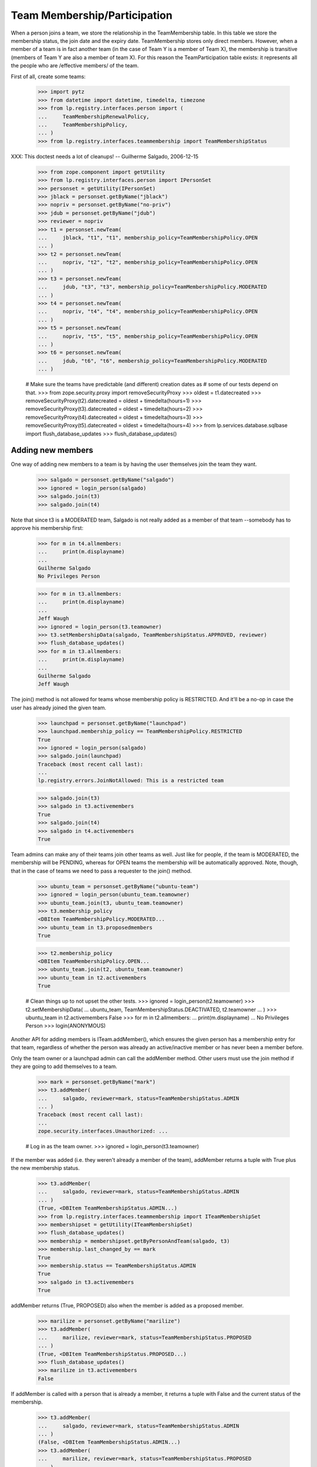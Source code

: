 Team Membership/Participation
=============================

When a person joins a team, we store the relationship in the TeamMembership
table. In this table we store the membership status, the join date and the
expiry date. TeamMembership stores only direct members. However, when a
member of a team is in fact another team (in the case of Team Y is a member
of Team X), the membership is transitive (members of Team Y are also a
member of team X). For this reason the TeamParticipation table exists: it
represents all the people who are /effective members/ of the team.

First of all, create some teams:

    >>> import pytz
    >>> from datetime import datetime, timedelta, timezone
    >>> from lp.registry.interfaces.person import (
    ...     TeamMembershipRenewalPolicy,
    ...     TeamMembershipPolicy,
    ... )
    >>> from lp.registry.interfaces.teammembership import TeamMembershipStatus

XXX: This doctest needs a lot of cleanups!
-- Guilherme Salgado, 2006-12-15

    >>> from zope.component import getUtility
    >>> from lp.registry.interfaces.person import IPersonSet
    >>> personset = getUtility(IPersonSet)
    >>> jblack = personset.getByName("jblack")
    >>> nopriv = personset.getByName("no-priv")
    >>> jdub = personset.getByName("jdub")
    >>> reviewer = nopriv
    >>> t1 = personset.newTeam(
    ...     jblack, "t1", "t1", membership_policy=TeamMembershipPolicy.OPEN
    ... )
    >>> t2 = personset.newTeam(
    ...     nopriv, "t2", "t2", membership_policy=TeamMembershipPolicy.OPEN
    ... )
    >>> t3 = personset.newTeam(
    ...     jdub, "t3", "t3", membership_policy=TeamMembershipPolicy.MODERATED
    ... )
    >>> t4 = personset.newTeam(
    ...     nopriv, "t4", "t4", membership_policy=TeamMembershipPolicy.OPEN
    ... )
    >>> t5 = personset.newTeam(
    ...     nopriv, "t5", "t5", membership_policy=TeamMembershipPolicy.OPEN
    ... )
    >>> t6 = personset.newTeam(
    ...     jdub, "t6", "t6", membership_policy=TeamMembershipPolicy.MODERATED
    ... )

    # Make sure the teams have predictable (and different) creation dates as
    # some of our tests depend on that.
    >>> from zope.security.proxy import removeSecurityProxy
    >>> oldest = t1.datecreated
    >>> removeSecurityProxy(t2).datecreated = oldest + timedelta(hours=1)
    >>> removeSecurityProxy(t3).datecreated = oldest + timedelta(hours=2)
    >>> removeSecurityProxy(t4).datecreated = oldest + timedelta(hours=3)
    >>> removeSecurityProxy(t5).datecreated = oldest + timedelta(hours=4)
    >>> from lp.services.database.sqlbase import flush_database_updates
    >>> flush_database_updates()


Adding new members
------------------

One way of adding new members to a team is by having the user themselves
join the team they want.

    >>> salgado = personset.getByName("salgado")
    >>> ignored = login_person(salgado)
    >>> salgado.join(t3)
    >>> salgado.join(t4)

Note that since t3 is a MODERATED team, Salgado is not really added as a
member of that team --somebody has to approve his membership first:

    >>> for m in t4.allmembers:
    ...     print(m.displayname)
    ...
    Guilherme Salgado
    No Privileges Person

    >>> for m in t3.allmembers:
    ...     print(m.displayname)
    ...
    Jeff Waugh
    >>> ignored = login_person(t3.teamowner)
    >>> t3.setMembershipData(salgado, TeamMembershipStatus.APPROVED, reviewer)
    >>> flush_database_updates()
    >>> for m in t3.allmembers:
    ...     print(m.displayname)
    ...
    Guilherme Salgado
    Jeff Waugh

The join() method is not allowed for teams whose membership policy is
RESTRICTED. And it'll be a no-op in case the user has already joined the
given team.

    >>> launchpad = personset.getByName("launchpad")
    >>> launchpad.membership_policy == TeamMembershipPolicy.RESTRICTED
    True
    >>> ignored = login_person(salgado)
    >>> salgado.join(launchpad)
    Traceback (most recent call last):
    ...
    lp.registry.errors.JoinNotAllowed: This is a restricted team

    >>> salgado.join(t3)
    >>> salgado in t3.activemembers
    True
    >>> salgado.join(t4)
    >>> salgado in t4.activemembers
    True

Team admins can make any of their teams join other teams as well.
Just like for people, if the team is MODERATED, the membership will
be PENDING, whereas for OPEN teams the membership will be automatically
approved.  Note, though, that in the case of teams we need to pass a
requester to the join() method.

    >>> ubuntu_team = personset.getByName("ubuntu-team")
    >>> ignored = login_person(ubuntu_team.teamowner)
    >>> ubuntu_team.join(t3, ubuntu_team.teamowner)
    >>> t3.membership_policy
    <DBItem TeamMembershipPolicy.MODERATED...
    >>> ubuntu_team in t3.proposedmembers
    True

    >>> t2.membership_policy
    <DBItem TeamMembershipPolicy.OPEN...
    >>> ubuntu_team.join(t2, ubuntu_team.teamowner)
    >>> ubuntu_team in t2.activemembers
    True

    # Clean things up to not upset the other tests.
    >>> ignored = login_person(t2.teamowner)
    >>> t2.setMembershipData(
    ...     ubuntu_team, TeamMembershipStatus.DEACTIVATED, t2.teamowner
    ... )
    >>> ubuntu_team in t2.activemembers
    False
    >>> for m in t2.allmembers:
    ...     print(m.displayname)
    ...
    No Privileges Person
    >>> login(ANONYMOUS)

Another API for adding members is ITeam.addMember(), which ensures the given
person has a membership entry for that team, regardless of whether the person
was already an active/inactive member or has never been a member before.

Only the team owner or a launchpad admin can call the addMember method.
Other users must use the join method if they are going to add themselves
to a team.

    >>> mark = personset.getByName("mark")
    >>> t3.addMember(
    ...     salgado, reviewer=mark, status=TeamMembershipStatus.ADMIN
    ... )
    Traceback (most recent call last):
    ...
    zope.security.interfaces.Unauthorized: ...

    # Log in as the team owner.
    >>> ignored = login_person(t3.teamowner)

If the member was added (i.e. they weren't already a member of the team),
addMember returns a tuple with True plus the new membership status.

    >>> t3.addMember(
    ...     salgado, reviewer=mark, status=TeamMembershipStatus.ADMIN
    ... )
    (True, <DBItem TeamMembershipStatus.ADMIN...)
    >>> from lp.registry.interfaces.teammembership import ITeamMembershipSet
    >>> membershipset = getUtility(ITeamMembershipSet)
    >>> flush_database_updates()
    >>> membership = membershipset.getByPersonAndTeam(salgado, t3)
    >>> membership.last_changed_by == mark
    True
    >>> membership.status == TeamMembershipStatus.ADMIN
    True
    >>> salgado in t3.activemembers
    True

addMember returns (True, PROPOSED) also when the member is added as a
proposed member.

    >>> marilize = personset.getByName("marilize")
    >>> t3.addMember(
    ...     marilize, reviewer=mark, status=TeamMembershipStatus.PROPOSED
    ... )
    (True, <DBItem TeamMembershipStatus.PROPOSED...)
    >>> flush_database_updates()
    >>> marilize in t3.activemembers
    False

If addMember is called with a person that is already a member, it
returns a tuple with False and the current status of the membership.

    >>> t3.addMember(
    ...     salgado, reviewer=mark, status=TeamMembershipStatus.ADMIN
    ... )
    (False, <DBItem TeamMembershipStatus.ADMIN...)
    >>> t3.addMember(
    ...     marilize, reviewer=mark, status=TeamMembershipStatus.PROPOSED
    ... )
    (False, <DBItem TeamMembershipStatus.PROPOSED...)

As expected, the membership object implements ITeamMembership.

    >>> from lp.testing import verifyObject
    >>> from lp.registry.interfaces.teammembership import ITeamMembership
    >>> verifyObject(ITeamMembership, membership)
    True

Note that, by default, the ITeam.addMember() API works slightly different
when the added member is a team. In that case the team will actually be
invited to be a member and one of the team's admins will have to accept the
invitation before the team is made a member.

    >>> ignored = login_person(t1.teamowner)

    # If the reviewer were also an admin of the team being added,
    # the status would go to APPROVED instead of INVITED.
    >>> t2.teamowner != t1.teamowner
    True
    >>> t1.addMember(t2, reviewer=t1.teamowner)
    (True, <DBItem TeamMembershipStatus.INVITED...)
    >>> membership = membershipset.getByPersonAndTeam(t2, t1)
    >>> membership.status == TeamMembershipStatus.INVITED
    True
    >>> for m in t1.allmembers:
    ...     print(m.displayname)
    ...
    James Blackwell

Once one of the t2 admins approve the membership, t2 is shown as a member
of t1 and the owner of t2 is an indirect member.

    >>> ignored = login_person(t2.teamowner)
    >>> t2.acceptInvitationToBeMemberOf(t1, comment="something")
    >>> for m in t1.activemembers:
    ...     print(m.displayname)
    ...
    James Blackwell
    t2
    >>> for m in t1.allmembers:
    ...     print(m.displayname)
    ...
    James Blackwell
    No Privileges Person
    t2

A team admin can also decline an invitation made to their team.

    >>> t2.addMember(t3, reviewer=mark)
    (True, <DBItem TeamMembershipStatus.INVITED...)
    >>> ignored = login_person(t3.teamowner)
    >>> t3.declineInvitationToBeMemberOf(t2, comment="something")
    >>> membership = membershipset.getByPersonAndTeam(t3, t2)
    >>> membership.status == TeamMembershipStatus.INVITATION_DECLINED
    True

In some cases it's necessary to bypass the invitation workflow and directly
add teams as members of other teams. We can do that by passing an extra
force_team_add=True to addMember(). We'll use that to add t3 as a member of
t2, thus making all t3 members be considered members of t2 as well.

    >>> ignored = login_person(t2.teamowner)

    # If the reviewer is also an admin of the team being added,
    # force_team_add is unnecessary, and we can't prove that that
    # argument works.
    >>> t3.teamowner != t2.teamowner
    True
    >>> t2.addMember(t3, reviewer=t2.teamowner, force_team_add=True)
    (True, <DBItem TeamMembershipStatus.APPROVED...)
    >>> for m in t2.allmembers:
    ...     print(m.displayname)
    ...
    Guilherme Salgado
    Jeff Waugh
    No Privileges Person
    t3

And members of t1 as well, since t2 is a member of t1.

    >>> for m in t1.allmembers:
    ...     print(m.displayname)
    ...
    Guilherme Salgado
    James Blackwell
    Jeff Waugh
    No Privileges Person
    t2
    t3


Passing in force_team_add=True is not necessary if the reviewer is the
admin of the team being added.

    >>> ignored = login_person(t3.teamowner)
    >>> t6.addMember(t3, reviewer=t3.teamowner)
    (True, <DBItem TeamMembershipStatus.APPROVED...)
    >>> for m in t6.allmembers:
    ...     print(m.displayname)
    ...
    Guilherme Salgado
    Jeff Waugh
    t3

Can we add t2 as a member of t3? No, we prevent this kind of loop, and users
can't do this because our vocabularies won't allow members that would cause
loops.

    >>> foobar = personset.getByEmail("foo.bar@canonical.com")
    >>> ignored = login_person(foobar)
    >>> t3.addMember(t2, reviewer)
    Traceback (most recent call last):
    ...
    AssertionError: Team 't3' is a member of 't2'. As a consequence, 't2'
    can't be added as a member of 't3'

Adding t2 as a member of t5 will add all t2 members as t5 members too.

    >>> t5.addMember(t2, reviewer, force_team_add=True)
    (True, <DBItem TeamMembershipStatus.APPROVED...)
    >>> for m in t5.allmembers:
    ...     print(m.displayname)
    ...
    Guilherme Salgado
    Jeff Waugh
    No Privileges Person
    t2
    t3

Adding t5 and t1 as members of t4 will add all t5 and t1 members as t4
members too.

    >>> t4.addMember(t5, reviewer, force_team_add=True)
    (True, <DBItem TeamMembershipStatus.APPROVED...)
    >>> t4.addMember(t1, reviewer, force_team_add=True)
    (True, <DBItem TeamMembershipStatus.APPROVED...)
    >>> for m in t4.allmembers:
    ...     print(m.displayname)
    ...
    Guilherme Salgado
    James Blackwell
    Jeff Waugh
    No Privileges Person
    t1
    t2
    t3
    t5

    >>> flush_database_updates()

After adding all this mess, this is what we have:

(This table doesn't include the team owner (Foo Bar), but since they're the
owner they're also a direct member of all teams)
=============================================================
||  Team      ||  Direct Members   ||  Indirect Members    ||
=============================================================
||   T1       ||  T2               ||  T3, Salgado         ||
||   T2       ||  T3               ||  Salgado             ||
||   T3       ||  Salgado          ||                      ||
||   T4       ||  T5, T1, Salgado  ||  T2, T3              ||
||   T5       ||  T2               ||  T3, Salgado         ||


We can use IPerson.findPathToTeam() to check some of the relationships drawn
above, either from a person to a given team ...

    >>> for team in salgado.findPathToTeam(t1):
    ...     print(team.name)
    ...
    t3
    t2
    t1
    >>> for team in salgado.findPathToTeam(t5):
    ...     print(team.name)
    ...
    t3
    t2
    t5
    >>> for team in salgado.findPathToTeam(t3):
    ...     print(team.name)
    ...
    t3

... or from a team to another one:

    >>> for team in t3.findPathToTeam(t4):
    ...     print(team.name)
    ...
    t2
    t1
    t4

t2 can't use its leave() method to leave t5 because it's a team and teams
take no actions. One of t5 administrators have to go and remove t2 from t5
if t2 shouldn't be a member of t5 anymore.

    >>> ignored = login_person(t5.teamowner)
    >>> t5.setMembershipData(t2, TeamMembershipStatus.DEACTIVATED, reviewer)

Removing t2 from t5 will have implications in all teams that have t5 as a
(direct or indirect) member.

t5 had only one member and two other indirect members. Now that t2 is not its
member anymore, it doesn't have any members apart from its owner.

    >>> for m in t5.allmembers:
    ...     print(m.displayname)
    ...
    No Privileges Person

Removing t2 from t5 won't remove it from t4, because t2 is also a member of
t1, which is a member of t4.

    >>> for m in t4.allmembers:
    ...     print(m.displayname)
    ...
    Guilherme Salgado
    James Blackwell
    Jeff Waugh
    No Privileges Person
    t1
    t2
    t3
    t5

Nothing changes in t1, because t5 wasn't one of its members.

    >>> for m in t1.allmembers:
    ...     print(m.displayname)
    ...
    Guilherme Salgado
    James Blackwell
    Jeff Waugh
    No Privileges Person
    t2
    t3

If 'Guilherme Salgado' decides to leave t3, he'll also be removed from t1
and t2, but not from t4, because he's a direct member of t4.

    >>> ignored = login_person(salgado)
    >>> salgado.leave(t3)
    >>> salgado in t1.allmembers
    False
    >>> salgado in t2.allmembers
    False
    >>> salgado in t4.allmembers
    True


This is what we have now, after removing t2 from t5 and Salgado from t3.

(This table doesn't include the team owner (Foo Bar), but since they're the
owner they're also a direct member of all teams)
=============================================================
||  Team      ||  Members          ||  Indirect Members    ||
=============================================================
||   T1       ||  T2               ||  T3                  ||
||   T2       ||  T3               ||                      ||
||   T3       ||                   ||                      ||
||   T4       ||  T5, T1, Salgado  ||  T2, T3              ||
||   T5       ||                   ||                      ||


Now, if I add a new member to t3, will it be added to t2, t1 and t4 as well?
Let's see...

    >>> cprov = getUtility(IPersonSet).getByName("cprov")
    >>> t3.addMember(cprov, reviewer)
    (True, <DBItem TeamMembershipStatus.APPROVED...)
    >>> [m.displayname for m in t3.allmembers]
    [...'Celso Providelo'...

    >>> [m.displayname for m in t2.allmembers]
    [...'Celso Providelo'...

    >>> [m.displayname for m in t1.allmembers]
    [...'Celso Providelo'...

    >>> [m.displayname for m in t4.allmembers]
    [...'Celso Providelo'...


It's important to note that even if the owner leaves the team, which
removes their membership, they will still be the team's owner and retain
their rights over it. This ensures we'll never have teams which can't be
managed. This does not imply that the owner will be a member of the team.

    >>> ignored = login_person(t5.teamowner)
    >>> t5.teamowner.leave(t5)
    >>> flush_database_updates()
    >>> [m.displayname for m in t5.allmembers]
    []
    >>> t5.teamowner.inTeam(t5)
    False

The team owner can make themselves a member again even if the team is
restricted:

    >>> t5.teamowner.join(t5, requester=t5.teamowner)
    >>> flush_database_updates()
    >>> t5.teamowner in t5.allmembers
    True
    >>> t5.teamowner.inTeam(t5)
    True

And escalate their privileges back to administrator:

    >>> membership = membershipset.getByPersonAndTeam(t5.teamowner, t5)
    >>> membership.setStatus(TeamMembershipStatus.ADMIN, t5.teamowner)
    True

Changing membership data
------------------------

The only bits of a TeamMembership that can be changed are its status, expiry
date, reviewer[comment] and the date the user joined. From these ones, the
most interesting ones are the status and expiry date, which can only be set
through a specific API (setStatus() and setExpirationDate()) protected with
the launchpad.Edit permission. Also, since we don't want team admins to change
the expiry date of their own memberships, the setExpirationDate() method does
an extra check to ensure that doesn't happen.

    # Foo Bar is a launchpad admin, but even so they can't change a
    # membership's status/expiry-date by hand.
    >>> ignored = login_person(foobar)
    >>> membership = foobar.team_memberships[0]
    >>> membership.status = None
    Traceback (most recent call last):
    ...
    zope.security.interfaces.ForbiddenAttribute: ...

    >>> membership.dateexpires = None
    Traceback (most recent call last):
    ...
    zope.security.interfaces.ForbiddenAttribute: ...

Foo Bar asked to join Warty Security Team on 2006-01-26 and they've been doing
good work, so we'll approve their membership.

    >>> warty_team = getUtility(IPersonSet).getByName("name20")
    >>> membership = membershipset.getByPersonAndTeam(foobar, warty_team)
    >>> print(membership.status.title)
    Proposed
    >>> print(membership.date_created.strftime("%Y-%m-%d"))
    2006-01-26
    >>> print(membership.datejoined)
    None

When we approve their membership, the datejoined will contain the date that it
was approved. It returns True to indicate that the status was changed.

    >>> membership.setStatus(TeamMembershipStatus.APPROVED, foobar)
    True
    >>> print(membership.status.title)
    Approved
    >>> utc_now = datetime.now(pytz.timezone("UTC"))
    >>> membership.datejoined.date() == utc_now.date()
    True

If setStatus is called again with the same status, it returns False,
to indicate that the status didn't change.

    >>> membership.setStatus(TeamMembershipStatus.APPROVED, foobar)
    False

Other status updates won't change datejoined, regardless of the status.
That's because datejoined stores the date in which the membership was first
made active.

    >>> buildd_admins = getUtility(IPersonSet).getByName(
    ...     "launchpad-buildd-admins"
    ... )
    >>> foobar_on_buildd = membershipset.getByPersonAndTeam(
    ...     foobar, buildd_admins
    ... )
    >>> print(foobar_on_buildd.status.title)
    Administrator
    >>> foobar_on_buildd.datejoined <= utc_now
    True

    >>> foobar_on_buildd.setStatus(TeamMembershipStatus.DEACTIVATED, foobar)
    True
    >>> print(foobar_on_buildd.status.title)
    Deactivated
    >>> foobar_on_buildd.datejoined <= utc_now
    True

    >>> foobar_on_buildd.setStatus(TeamMembershipStatus.APPROVED, foobar)
    True
    >>> print(foobar_on_buildd.status.title)
    Approved
    >>> foobar_on_buildd.datejoined <= utc_now
    True

When changing the expiry date we need to provide a date in the future and,
as mentioned above, the change can't be done by a team admin to their own
membership.

We're still logged in as Foo Bar, which is a launchpad admin and thus
can change any membership's expiry date (even their own), as long as
the new expiry date is not in the past.

    >>> foobar == foobar_on_buildd.team.teamowner
    True
    >>> foobar_on_buildd.canChangeExpirationDate(foobar)
    True
    >>> one_day_ago = datetime.now(pytz.timezone("UTC")) - timedelta(days=1)
    >>> tomorrow = datetime.now(pytz.timezone("UTC")) + timedelta(days=1)
    >>> foobar_on_buildd.setExpirationDate(one_day_ago, foobar)
    Traceback (most recent call last):
    ...
    AssertionError: ...
    >>> foobar_on_buildd.setExpirationDate(tomorrow, foobar)

Team owners and admins can also renew any memberships of the team they
own or administer.

    >>> landscape = getUtility(IPersonSet).getByName("landscape-developers")
    >>> sampleperson = getUtility(IPersonSet).getByName("name12")
    >>> sampleperson_on_landscape = membershipset.getByPersonAndTeam(
    ...     sampleperson, landscape
    ... )
    >>> print(landscape.teamowner.name)
    name12
    >>> sampleperson_on_landscape.canChangeExpirationDate(sampleperson)
    True
    >>> sampleperson_on_landscape.setExpirationDate(tomorrow, sampleperson)

    >>> cprov_on_buildd = membershipset.getByPersonAndTeam(
    ...     cprov, buildd_admins
    ... )
    >>> print(buildd_admins.teamowner.name)
    name16
    >>> print(cprov_on_buildd.status.title)
    Administrator
    >>> foobar_on_buildd.canChangeExpirationDate(cprov)
    True
    >>> foobar_on_buildd.setExpirationDate(tomorrow, cprov)


Flagging expired memberships
----------------------------

The expired memberships are flagged by a cronscript that runs daily. This
script simply flags all active memberships which reached their expiry date as
expired.

To find out which memberships are already expired, we use
TeamMembershipSet.getMembershipsToExpire(). As you can see, we don't have any
membership to expire right now.

    >>> [
    ...     (membership.person.name, membership.team.name)
    ...     for membership in membershipset.getMembershipsToExpire()
    ... ]
    []

Let's change the expiry date of an active membership, so we have something
that should be expired. Since we can't set an expiry date in the past for a
membership using setExpirationDate(), we'll have to cheat and access the
dateexpires attribute directly.

    >>> foobar_on_admins = membershipset.getByPersonAndTeam(
    ...     personset.getByName("name16"), personset.getByName("admins")
    ... )
    >>> foobar_on_admins.dateexpires is None
    True
    >>> foobar_on_admins.status.title
    'Administrator'
    >>> login("foo.bar@canonical.com")
    >>> removeSecurityProxy(foobar_on_admins).dateexpires = one_day_ago
    >>> flush_database_updates()

    >>> for membership in membershipset.getMembershipsToExpire():
    ...     print("%s: %s" % (membership.person.name, membership.team.name))
    ...
    name16: admins

And here we change the expiry date of a membership that's already
deactivated, so it should not be flagged as expired.

    >>> sp_on_ubuntu_translators = membershipset.getByPersonAndTeam(
    ...     personset.getByName("name12"),
    ...     personset.getByName("ubuntu-translators"),
    ... )
    >>> sp_on_ubuntu_translators.dateexpires is None
    True
    >>> sp_on_ubuntu_translators.status.title
    'Deactivated'
    >>> removeSecurityProxy(
    ...     sp_on_ubuntu_translators
    ... ).dateexpires = one_day_ago
    >>> flush_database_updates()

    >>> for membership in membershipset.getMembershipsToExpire():
    ...     print("%s: %s" % (membership.person.name, membership.team.name))
    ...
    name16: admins

The getMembershipsToExpire() method also accepts an optional 'when' argument.
When that argument is provided, we get the memberships that are supposed to
expire on that date or before.

    >>> mark_on_ubuntu_team = membershipset.getByPersonAndTeam(
    ...     personset.getByName("mark"), personset.getByName("ubuntu-team")
    ... )
    >>> mark_on_ubuntu_team.dateexpires is not None
    True
    >>> mark_on_ubuntu_team.status.title
    'Administrator'

    >>> when = mark_on_ubuntu_team.dateexpires + timedelta(days=1)
    >>> for membership in membershipset.getMembershipsToExpire(when=when):
    ...     print("%s: %s" % (membership.person.name, membership.team.name))
    ...
    mark: ubuntu-team
    name16: admins
    ubuntu-team: guadamen
    name16: launchpad-buildd-admins
    name12: landscape-developers


Renewing team memberships
-------------------------

A team membership can be renewed before it has been expired by either
changing its dateexpires (which can be done only by admins of the
membership's team) or by using IPerson.renewTeamMembership, which is
accessible only to the membership's member a few days before it expires.
Also, for a member to renew their own membership, it's necessary that the
team's renewal policy is set to ONDEMAND and that the membership is
still active.

    >>> karl = personset.getByName("karl")
    >>> mirror_admins = personset.getByName("ubuntu-mirror-admins")
    >>> karl_on_mirroradmins = membershipset.getByPersonAndTeam(
    ...     karl, mirror_admins
    ... )
    >>> tomorrow = datetime.now(pytz.timezone("UTC")) + timedelta(days=1)
    >>> print(karl_on_mirroradmins.status.title)
    Approved
    >>> print(karl_on_mirroradmins.dateexpires)
    None

The member themselves can't change the expiration date of their membership.

    >>> ignored = login_person(karl)
    >>> karl_on_mirroradmins.setExpirationDate(tomorrow, karl)
    Traceback (most recent call last):
    ...
    zope.security.interfaces.Unauthorized: ...

Only a team admin can.

    >>> ignored = login_person(mirror_admins.teamowner)
    >>> karl_on_mirroradmins.setExpirationDate(
    ...     tomorrow, mirror_admins.teamowner
    ... )
    >>> karl_on_mirroradmins.dateexpires == tomorrow
    True

If the team's renewal policy is ONDEMAND, the membership can be renewed
by the member themselves. (That is only true because this membership is
active and set to expire tomorrow).

    >>> print(karl_on_mirroradmins.team.renewal_policy.name)
    NONE
    >>> karl_on_mirroradmins.canBeRenewedByMember()
    False
    >>> ondemand = TeamMembershipRenewalPolicy.ONDEMAND
    >>> karl_on_mirroradmins.team.renewal_policy = ondemand

    # When a user renews their own membership, we use the team's default
    # renewal period, so we must specify that for the mirror admins
    # team.
    >>> mirror_admins.defaultrenewalperiod = 365
    >>> flush_database_updates()

    >>> karl_on_mirroradmins.canBeRenewedByMember()
    True

    >>> ignored = login_person(karl)
    >>> karl.renewTeamMembership(mirror_admins)


Now the membership can't be renewed by the member as it's not going to
expire soon.

    >>> karl_on_mirroradmins.dateexpires == tomorrow + timedelta(days=365)
    True
    >>> karl_on_mirroradmins.canBeRenewedByMember()
    False
    >>> print(karl_on_mirroradmins.status.title)
    Approved

The membership can be renewed by the member within
DAYS_BEFORE_EXPIRATION_WARNING_IS_SENT + 1 days, but
not outside that.
    >>> from lp.registry.interfaces.teammembership import (
    ...     DAYS_BEFORE_EXPIRATION_WARNING_IS_SENT,
    ... )

    >>> membership = removeSecurityProxy(karl_on_mirroradmins)

    >>> membership.dateexpires = (
    ...     datetime.now(timezone.utc)
    ...     + timedelta(days=DAYS_BEFORE_EXPIRATION_WARNING_IS_SENT)
    ...     + timedelta(hours=5)
    ... )
    >>> membership.canBeRenewedByMember()
    True
    >>> membership.dateexpires = (
    ...     datetime.now(timezone.utc)
    ...     + timedelta(days=DAYS_BEFORE_EXPIRATION_WARNING_IS_SENT)
    ...     + timedelta(days=1)
    ... )
    >>> membership.canBeRenewedByMember()
    True
    >>> membership.dateexpires = (
    ...     datetime.now(timezone.utc)
    ...     + timedelta(days=DAYS_BEFORE_EXPIRATION_WARNING_IS_SENT)
    ...     + timedelta(days=1, minutes=1)
    ... )
    >>> membership.canBeRenewedByMember()
    False


Querying team memberships
-------------------------

You can check a person's direct memberships by using team_memberships:

    >>> for membership in salgado.team_memberships:
    ...     print("%s: %s" % (membership.team.name, membership.status.title))
    ...
    hwdb-team: Approved
    landscape-developers: Approved
    admins: Administrator
    t4: Approved

And you can check which direct memberships a team has by using
member_memberships:

    >>> for membership in t3.member_memberships:
    ...     print(
    ...         "%s: %s" % (membership.person.name, membership.status.title)
    ...     )
    ...
    cprov: Approved
    jdub: Administrator

A team has a number of other methods that return the people which are members
of it, all based on Person.getMembersByStatus:

    >>> for person in t3.approvedmembers:
    ...     print(person.unique_displayname)
    ...
    Celso Providelo (cprov)

(which is the same as saying

    >>> for person in t3.getMembersByStatus(TeamMembershipStatus.APPROVED):
    ...     print(person.unique_displayname)
    ...
    Celso Providelo (cprov)

except shorter)

We can also change the sort order of the results of getMembersByStatus.

    >>> ignored = login_person(cprov)
    >>> cprov.leave(t3)
    >>> flush_database_updates()

    >>> deactivated = TeamMembershipStatus.DEACTIVATED
    >>> for person in t3.getMembersByStatus(deactivated):
    ...     print(person.unique_displayname)
    ...
    Celso Providelo (cprov)
    Guilherme Salgado (salgado)

    >>> orderBy = "-TeamMembership.date_joined"
    >>> for person in t3.getMembersByStatus(deactivated, orderBy=orderBy):
    ...     print(person.unique_displayname)
    ...
    Celso Providelo (cprov)
    Guilherme Salgado (salgado)


Finding team administrators
---------------------------

Another convenient method is getDirectAdministrators(), which returns the
admin members plus the owner in case they are not one of the admin members.

    >>> for admin in t3.adminmembers:
    ...     print(admin.unique_displayname)
    ...
    Jeff Waugh (jdub)
    >>> list(t3.getDirectAdministrators()) == list(t3.adminmembers)
    True

    >>> from lp.testing import person_logged_in
    >>> owner = factory.makePerson()
    >>> adminless_team = factory.makeTeam(owner=owner)
    >>> with person_logged_in(owner):
    ...     owner.leave(adminless_team)
    ...
    >>> adminless_team.adminmembers.count() == 0
    True
    >>> list(adminless_team.getDirectAdministrators()) == [owner]
    True

Note that the team administrators can contain teams, so if you want to
check if a user is an admin of the team, you should use inTeam() to
check if the user is a member of these administrators. For example,
cprov isn't a direct administrator of the guadamen team, but he is
an indirect administrator by being a member of the Ubuntu team (which
is a direct administrator of the guadamen team):

    >>> guadamen_team = personset.getByName("guadamen")
    >>> for person in guadamen_team.getDirectAdministrators():
    ...     print(person.name)
    ...
    name16
    ubuntu-team

    >>> from lp.services.webapp.authorization import check_permission
    >>> ubuntu_team = personset.getByName("ubuntu-team")
    >>> cprov.inTeam(ubuntu_team)
    True
    >>> foobar in guadamen_team.getDirectAdministrators()
    True
    >>> cprov in guadamen_team.getDirectAdministrators()
    False
    >>> login("celso.providelo@canonical.com")
    >>> check_permission("launchpad.Edit", guadamen_team)
    True

There is also the getAdministratedTeams() method that returns all the
teams for which the person/team has admin rights.

    >>> cprov_team = factory.makeTeam(owner=cprov, name="cprov-team")
    >>> for team in cprov.getAdministratedTeams():
    ...     print(team.name)
    ...
    canonical-partner-dev
    cprov-team
    guadamen
    launchpad-buildd-admins

If a team is merged it will not show up in the set of administered teams.

    >>> from lp.registry.personmerge import merge_people
    >>> login("foo.bar@canonical.com")
    >>> membershipset.deactivateActiveMemberships(
    ...     cprov_team, "Merging", foobar
    ... )
    >>> merge_people(cprov_team, guadamen_team, cprov_team.teamowner)
    >>> for team in cprov.getAdministratedTeams():
    ...     print(team.name)
    ...
    canonical-partner-dev
    guadamen
    launchpad-buildd-admins


Querying a person for team participation
----------------------------------------

Team membership is direct; team participation is indirect, people being
participants of teams by virtue of being members of other teams which are in
turn members of these teams.

We can ask a person what teams they participate in. The
teams_participated_in attribute works recursively, listing all teams the
person is an active member of as well as teams those teams are an active
member of.

    >>> login("celso.providelo@canonical.com")
    >>> print(
    ...     "\n".join(
    ...         sorted(team.name for team in salgado.teams_participated_in)
    ...     )
    ... )
    admins
    hwdb-team
    landscape-developers
    mailing-list-experts
    t4

Adding admins as a member of t1 will make Salgado a member of t1 as well.

    >>> admins = getUtility(IPersonSet).getByName("admins")
    >>> ignored = login_person(t1.teamowner)
    >>> t1.addMember(admins, reviewer=t1.teamowner, force_team_add=True)
    (True, <DBItem TeamMembershipStatus.APPROVED...)
    >>> flush_database_updates()
    >>> print(
    ...     "\n".join(
    ...         sorted(team.name for team in salgado.teams_participated_in)
    ...     )
    ... )
    admins
    hwdb-team
    landscape-developers
    mailing-list-experts
    t1
    t4

On the other hand, making t3 a member of admins won't change anything
for Salgado.

    >>> ignored = login_person(foobar)
    >>> admins.addMember(t3, reviewer=admins.teamowner, force_team_add=True)
    (True, <DBItem TeamMembershipStatus.APPROVED...)
    >>> flush_database_updates()
    >>> print(
    ...     "\n".join(
    ...         sorted(team.name for team in salgado.teams_participated_in)
    ...     )
    ... )
    admins
    hwdb-team
    landscape-developers
    mailing-list-experts
    t1
    t4
